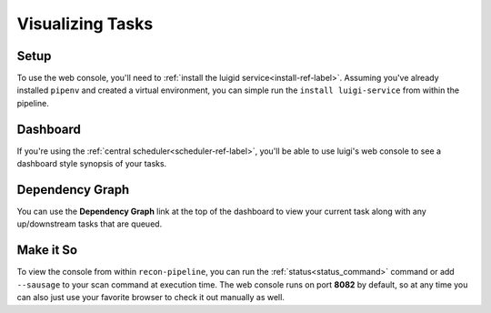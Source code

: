 .. _visualization-ref-label:

Visualizing Tasks
=================

Setup
#####

To use the web console, you'll need to :ref:`install the luigid service<install-ref-label>`.  Assuming you've already
installed ``pipenv`` and created a virtual environment, you can simple run the ``install luigi-service``
from within the pipeline.

Dashboard
#########

If you're using the :ref:`central scheduler<scheduler-ref-label>`, you'll be able to use luigi's web console to see a
dashboard style synopsis of your tasks.

.. image:: ../img/dashboard.png

Dependency Graph
################

You can use the **Dependency Graph** link at the top of the dashboard to view your current task along with
any up/downstream tasks that are queued.

.. image:: ../img/web-console.png

Make it So
##########

To view the console from within ``recon-pipeline``, you can run the :ref:`status<status_command>` command or add
``--sausage`` to your scan command at execution time.  The web console runs on port **8082** by default, so at any time
you can also just use your favorite browser to check it out manually as well.
